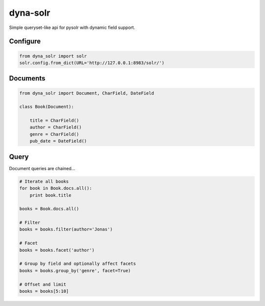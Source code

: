 dyna-solr
=========

Simple queryset-like api for pysolr with dynamic field support.

Configure
---------

.. code:: python

    from dyna_solr import solr
    solr.config.from_dict(URL='http://127.0.0.1:8983/solr/')

Documents
---------

.. code:: python

    from dyna_solr import Document, CharField, DateField

    class Book(Document):

        title = CharField()
        author = CharField()
        genre = CharField()
        pub_date = DateField()

Query
-----

Document queries are chained...

.. code:: python

    # Iterate all books
    for book in Book.docs.all():
        print book.title

    books = Book.docs.all()

    # Filter
    books = books.filter(author='Jonas')

    # Facet
    books = books.facet('author')

    # Group by field and optionally affect facets
    books = books.group_by('genre', facet=True)

    # Offset and limit
    books = books[5:10]
